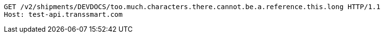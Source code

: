 [source,http,options="nowrap"]
----
GET /v2/shipments/DEVDOCS/too.much.characters.there.cannot.be.a.reference.this.long HTTP/1.1
Host: test-api.transsmart.com

----